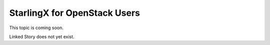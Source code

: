 =============================
StarlingX for OpenStack Users
=============================

This topic is coming soon.

Linked Story does not yet exist.

.. `Linked Story <https://storyboard.openstack.org/#!/story/2005002>`__

